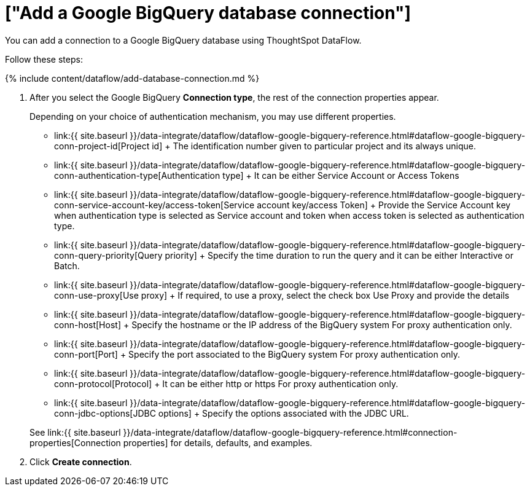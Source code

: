 = ["Add a Google BigQuery database connection"]
:last_updated: 7/1/2020
:permalink: /:collection/:path.html
:sidebar: mydoc_sidebar
:toc: true

You can add a connection to a Google BigQuery database using ThoughtSpot DataFlow.

Follow these steps:

{% include content/dataflow/add-database-connection.md %}

. After you select the Google BigQuery *Connection type*, the rest of the connection properties appear.
+
Depending on your choice of authentication mechanism, you may use different properties.

 ** link:{{ site.baseurl }}/data-integrate/dataflow/dataflow-google-bigquery-reference.html#dataflow-google-bigquery-conn-project-id[Project id] + The identification number given to particular project and its always unique.
 ** link:{{ site.baseurl }}/data-integrate/dataflow/dataflow-google-bigquery-reference.html#dataflow-google-bigquery-conn-authentication-type[Authentication type] + It can be either Service Account or Access Tokens
 ** link:{{ site.baseurl }}/data-integrate/dataflow/dataflow-google-bigquery-reference.html#dataflow-google-bigquery-conn-service-account-key/access-token[Service account key/access Token] + Provide the Service Account key when authentication type is selected as Service account and token when access token is selected as authentication type.
 ** link:{{ site.baseurl }}/data-integrate/dataflow/dataflow-google-bigquery-reference.html#dataflow-google-bigquery-conn-query-priority[Query priority] + Specify the time duration to run the query and it can be either Interactive or Batch.
 ** link:{{ site.baseurl }}/data-integrate/dataflow/dataflow-google-bigquery-reference.html#dataflow-google-bigquery-conn-use-proxy[Use proxy] + If required, to use a proxy, select the check box Use Proxy and provide the details
 ** link:{{ site.baseurl }}/data-integrate/dataflow/dataflow-google-bigquery-reference.html#dataflow-google-bigquery-conn-host[Host] + Specify the hostname or the IP address of the BigQuery system For proxy authentication only.
 ** link:{{ site.baseurl }}/data-integrate/dataflow/dataflow-google-bigquery-reference.html#dataflow-google-bigquery-conn-port[Port] + Specify the port associated to the BigQuery system For proxy authentication only.
 ** link:{{ site.baseurl }}/data-integrate/dataflow/dataflow-google-bigquery-reference.html#dataflow-google-bigquery-conn-protocol[Protocol] + It can be either http or https For proxy authentication only.
 ** link:{{ site.baseurl }}/data-integrate/dataflow/dataflow-google-bigquery-reference.html#dataflow-google-bigquery-conn-jdbc-options[JDBC options] + Specify the options associated with the JDBC URL.

+
See link:{{ site.baseurl }}/data-integrate/dataflow/dataflow-google-bigquery-reference.html#connection-properties[Connection properties] for details, defaults, and examples.

. Click *Create connection*.
